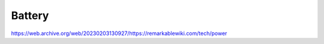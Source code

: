=======
Battery
=======

https://web.archive.org/web/20230203130927/https://remarkablewiki.com/tech/power
